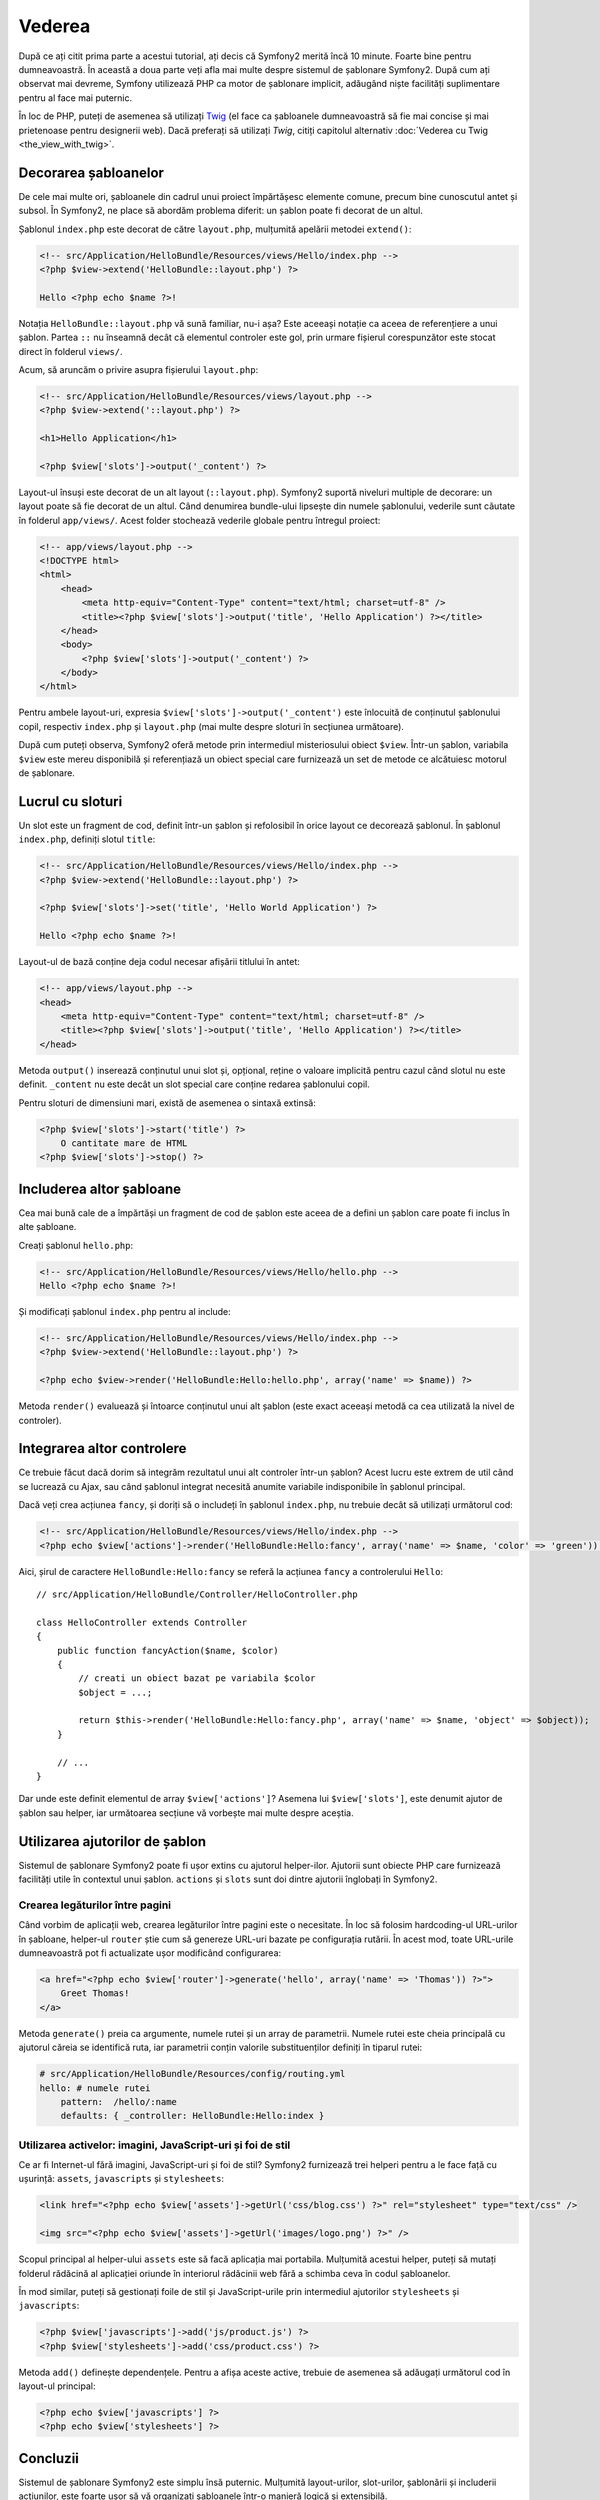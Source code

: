 ﻿Vederea
=======

După ce ați citit prima parte a acestui tutorial, ați decis că Symfony2 merită
încă 10 minute. Foarte bine pentru dumneavoastră. În această a doua parte veți
afla mai multe despre sistemul de șablonare Symfony2. După cum ați observat mai
devreme, Symfony utilizează PHP ca motor de șablonare implicit, adăugând niște
facilități suplimentare pentru al face mai puternic.

În loc de PHP, puteți de asemenea să utilizați `Twig`_ (el face ca șabloanele
dumneavoastră să fie mai concise și mai prietenoase pentru designerii web).
Dacă preferați să utilizați `Twig`, citiți capitolul alternativ
:doc:`Vederea cu Twig <the_view_with_twig>`.

.. index::
    single: Șablonare; Layout
    single: Layout

Decorarea șabloanelor
---------------------

De cele mai multe ori, șabloanele din cadrul unui proiect împărtășesc elemente
comune, precum bine cunoscutul antet și subsol. În Symfony2, ne place să abordăm
problema diferit: un șablon poate fi decorat de un altul.

Șablonul ``index.php`` este decorat de către ``layout.php``, mulțumită apelării
metodei ``extend()``:

.. code-block:: html+php

    <!-- src/Application/HelloBundle/Resources/views/Hello/index.php -->
    <?php $view->extend('HelloBundle::layout.php') ?>

    Hello <?php echo $name ?>!

Notația ``HelloBundle::layout.php`` vă sună familiar, nu-i așa? Este aceeași
notație ca aceea de referențiere a unui șablon. Partea ``::`` nu înseamnă decât
că elementul controler este gol, prin urmare fișierul corespunzător este stocat
direct în folderul ``views/``.

Acum, să aruncăm o privire asupra fișierului ``layout.php``:

.. code-block:: html+php

    <!-- src/Application/HelloBundle/Resources/views/layout.php -->
    <?php $view->extend('::layout.php') ?>

    <h1>Hello Application</h1>

    <?php $view['slots']->output('_content') ?>

Layout-ul însuși este decorat de un alt layout (``::layout.php``). Symfony2
suportă niveluri multiple de decorare: un layout poate să fie decorat de un
altul. Când denumirea bundle-ului lipsește din numele șablonului, vederile sunt
căutate în folderul ``app/views/``. Acest folder stochează vederile globale
pentru întregul proiect:

.. code-block:: html+php

    <!-- app/views/layout.php -->
    <!DOCTYPE html>
    <html>
        <head>
            <meta http-equiv="Content-Type" content="text/html; charset=utf-8" />
            <title><?php $view['slots']->output('title', 'Hello Application') ?></title>
        </head>
        <body>
            <?php $view['slots']->output('_content') ?>
        </body>
    </html>

Pentru ambele layout-uri, expresia ``$view['slots']->output('_content')`` este
înlocuită de conținutul șablonului copil, respectiv ``index.php`` și
``layout.php`` (mai multe despre sloturi în secțiunea următoare).

După cum puteți observa, Symfony2 oferă metode prin intermediul misteriosului
obiect ``$view``. Într-un șablon, variabila ``$view`` este mereu disponibilă și
referențiază un obiect special care furnizează un set de metode ce alcătuiesc
motorul de șablonare.

.. index::
    single: Șablonare; Slot
    single: Slot

Lucrul cu sloturi
-----------------

Un slot este un fragment de cod, definit într-un șablon și refolosibil în orice
layout ce decorează șablonul. În șablonul ``index.php``, definiți slotul
``title``:

.. code-block:: html+php

    <!-- src/Application/HelloBundle/Resources/views/Hello/index.php -->
    <?php $view->extend('HelloBundle::layout.php') ?>

    <?php $view['slots']->set('title', 'Hello World Application') ?>

    Hello <?php echo $name ?>!

Layout-ul de bază conține deja codul necesar afișării titlului în antet:

.. code-block:: html+php

    <!-- app/views/layout.php -->
    <head>
        <meta http-equiv="Content-Type" content="text/html; charset=utf-8" />
        <title><?php $view['slots']->output('title', 'Hello Application') ?></title>
    </head>

Metoda ``output()`` inserează conținutul unui slot și, opțional, reține o
valoare implicită pentru cazul când slotul nu este definit. ``_content`` nu este
decât un slot special care conține redarea șablonului copil.

Pentru sloturi de dimensiuni mari, există de asemenea o sintaxă extinsă:

.. code-block:: html+php

    <?php $view['slots']->start('title') ?>
        O cantitate mare de HTML
    <?php $view['slots']->stop() ?>

.. index::
    single: Șablonare; Includere

Includerea altor șabloane
-------------------------

Cea mai bună cale de a împărtăși un fragment de cod de șablon este aceea de a
defini un șablon care poate fi inclus în alte șabloane.

Creați șablonul ``hello.php``:

.. code-block:: html+php

    <!-- src/Application/HelloBundle/Resources/views/Hello/hello.php -->
    Hello <?php echo $name ?>!

Și modificați șablonul ``index.php`` pentru al include:

.. code-block:: html+php

    <!-- src/Application/HelloBundle/Resources/views/Hello/index.php -->
    <?php $view->extend('HelloBundle::layout.php') ?>

    <?php echo $view->render('HelloBundle:Hello:hello.php', array('name' => $name)) ?>

Metoda ``render()`` evaluează și întoarce conținutul unui alt șablon (este exact
aceeași metodă ca cea utilizată la nivel de controler).

.. index::
    single: Șablonare; Integrare pagini

Integrarea altor controlere
---------------------------

Ce trebuie făcut dacă dorim să integrăm rezultatul unui alt controler într-un
șablon? Acest lucru este extrem de util când se lucrează cu Ajax, sau când
șablonul integrat necesită anumite variabile indisponibile în șablonul
principal.

Dacă veți crea acțiunea ``fancy``, și doriți să o includeți în șablonul
``index.php``, nu trebuie decât să utilizați următorul cod:

.. code-block:: html+php

    <!-- src/Application/HelloBundle/Resources/views/Hello/index.php -->
    <?php echo $view['actions']->render('HelloBundle:Hello:fancy', array('name' => $name, 'color' => 'green')) ?>

Aici, șirul de caractere ``HelloBundle:Hello:fancy`` se referă la acțiunea
``fancy`` a controlerului ``Hello``::

    // src/Application/HelloBundle/Controller/HelloController.php

    class HelloController extends Controller
    {
        public function fancyAction($name, $color)
        {
            // creati un obiect bazat pe variabila $color
            $object = ...;

            return $this->render('HelloBundle:Hello:fancy.php', array('name' => $name, 'object' => $object));
        }

        // ...
    }

Dar unde este definit elementul de array ``$view['actions']``? Asemena lui
``$view['slots']``, este denumit ajutor de șablon sau helper, iar următoarea
secțiune vă vorbește mai multe despre aceștia.

.. index::
    single: Șablonare; Ajutori

Utilizarea ajutorilor de șablon
-------------------------------

Sistemul de șablonare Symfony2 poate fi ușor extins cu ajutorul helper-ilor.
Ajutorii sunt obiecte PHP care furnizează facilități utile în contextul unui
șablon. ``actions`` și ``slots`` sunt doi dintre ajutorii înglobați în Symfony2.

Crearea legăturilor între pagini
~~~~~~~~~~~~~~~~~~~~~~~~~~~~~~~~

Când vorbim de aplicații web, crearea legăturilor între pagini este o
necesitate. În loc să folosim hardcoding-ul URL-urilor în șabloane, helper-ul
``router`` știe cum să genereze URL-uri bazate pe configurația rutării. În
acest mod, toate URL-urile dumneavoastră pot fi actualizate ușor modificând
configurarea:

.. code-block:: html+php

    <a href="<?php echo $view['router']->generate('hello', array('name' => 'Thomas')) ?>">
        Greet Thomas!
    </a>

Metoda ``generate()`` preia ca argumente, numele rutei și un array de
parametrii. Numele rutei este cheia principală cu ajutorul căreia se identifică
ruta, iar parametrii conțin valorile substituenților definiți în tiparul rutei:

.. code-block:: yaml

    # src/Application/HelloBundle/Resources/config/routing.yml
    hello: # numele rutei
        pattern:  /hello/:name
        defaults: { _controller: HelloBundle:Hello:index }

Utilizarea activelor: imagini, JavaScript-uri și foi de stil
~~~~~~~~~~~~~~~~~~~~~~~~~~~~~~~~~~~~~~~~~~~~~~~~~~~~~~~~~~~~

Ce ar fi Internet-ul fără imagini, JavaScript-uri și foi de stil? Symfony2
furnizează trei helperi pentru a le face față cu ușurință: ``assets``,
``javascripts`` și ``stylesheets``:

.. code-block:: html+php

    <link href="<?php echo $view['assets']->getUrl('css/blog.css') ?>" rel="stylesheet" type="text/css" />

    <img src="<?php echo $view['assets']->getUrl('images/logo.png') ?>" />

Scopul principal al helper-ului ``assets`` este să facă aplicația mai portabila.
Mulțumită acestui helper, puteți să mutați folderul rădăcină al aplicației
oriunde în interiorul rădăcinii web fără a schimba ceva în codul șabloanelor.

În mod similar, puteți să gestionați foile de stil și JavaScript-urile prin
intermediul ajutorilor ``stylesheets`` și ``javascripts``:

.. code-block:: html+php

    <?php $view['javascripts']->add('js/product.js') ?>
    <?php $view['stylesheets']->add('css/product.css') ?>

Metoda ``add()`` definește dependențele. Pentru a afișa aceste active, trebuie
de asemenea să adăugați următorul cod în layout-ul principal:

.. code-block:: html+php

    <?php echo $view['javascripts'] ?>
    <?php echo $view['stylesheets'] ?>

Concluzii
---------

Sistemul de șablonare Symfony2 este simplu însă puternic. Mulțumită
layout-urilor, slot-urilor, șablonării și includerii acțiunilor, este foarte
ușor să vă organizați șabloanele într-o manieră logică și extensibilă.

Nu ați lucrat cu Symfony2 decât de aproape 20 de minute și deja puteți realiza
lucruri uimitoare cu el. Aceasta este puterea Symfony2. Învățarea elementelor de
bază este ușoară, și în cele ce urmează veți vedea că această simplitate este
ascunsă sub o arhitectură foarte flexibilă.

Dar să nu ne grăbim. Mai întâi, trebuie să aflați mai multe despre controlere,
iar acesta este exact subiectul următoarei părți a acestui tutorial. Sunteți
pregătit pentru încă 10 minute alături de Symfony2?

.. _Twig: http://www.twig-project.org/
